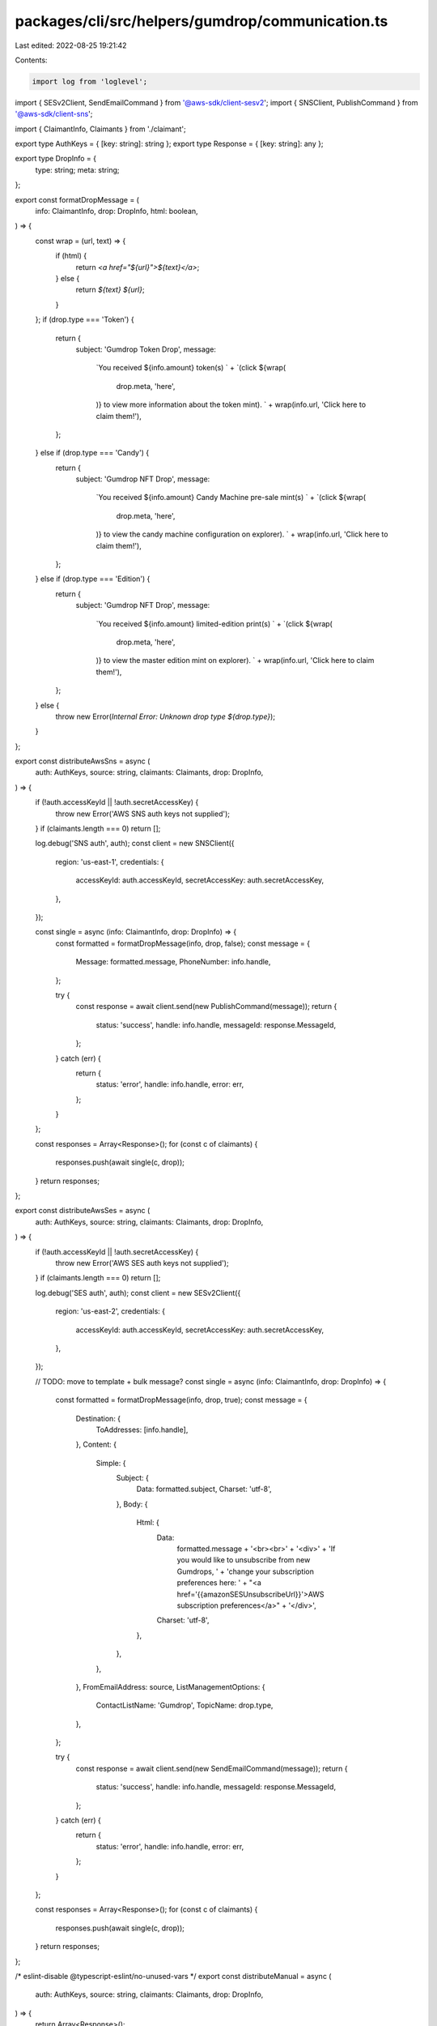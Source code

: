 packages/cli/src/helpers/gumdrop/communication.ts
=================================================

Last edited: 2022-08-25 19:21:42

Contents:

.. code-block:: ts

    import log from 'loglevel';
import { SESv2Client, SendEmailCommand } from '@aws-sdk/client-sesv2';
import { SNSClient, PublishCommand } from '@aws-sdk/client-sns';

import { ClaimantInfo, Claimants } from './claimant';

export type AuthKeys = { [key: string]: string };
export type Response = { [key: string]: any };

export type DropInfo = {
  type: string;
  meta: string;
};

export const formatDropMessage = (
  info: ClaimantInfo,
  drop: DropInfo,
  html: boolean,
) => {
  const wrap = (url, text) => {
    if (html) {
      return `<a href="${url}">${text}</a>`;
    } else {
      return `${text} ${url}`;
    }
  };
  if (drop.type === 'Token') {
    return {
      subject: 'Gumdrop Token Drop',
      message:
        `You received ${info.amount} token(s) ` +
        `(click ${wrap(
          drop.meta,
          'here',
        )} to view more information about the token mint). ` +
        wrap(info.url, 'Click here to claim them!'),
    };
  } else if (drop.type === 'Candy') {
    return {
      subject: 'Gumdrop NFT Drop',
      message:
        `You received ${info.amount} Candy Machine pre-sale mint(s) ` +
        `(click ${wrap(
          drop.meta,
          'here',
        )} to view the candy machine configuration on explorer). ` +
        wrap(info.url, 'Click here to claim them!'),
    };
  } else if (drop.type === 'Edition') {
    return {
      subject: 'Gumdrop NFT Drop',
      message:
        `You received ${info.amount} limited-edition print(s) ` +
        `(click ${wrap(
          drop.meta,
          'here',
        )} to view the master edition mint on explorer). ` +
        wrap(info.url, 'Click here to claim them!'),
    };
  } else {
    throw new Error(`Internal Error: Unknown drop type ${drop.type}`);
  }
};

export const distributeAwsSns = async (
  auth: AuthKeys,
  source: string,
  claimants: Claimants,
  drop: DropInfo,
) => {
  if (!auth.accessKeyId || !auth.secretAccessKey) {
    throw new Error('AWS SNS auth keys not supplied');
  }
  if (claimants.length === 0) return [];

  log.debug('SNS auth', auth);
  const client = new SNSClient({
    region: 'us-east-1',
    credentials: {
      accessKeyId: auth.accessKeyId,
      secretAccessKey: auth.secretAccessKey,
    },
  });

  const single = async (info: ClaimantInfo, drop: DropInfo) => {
    const formatted = formatDropMessage(info, drop, false);
    const message = {
      Message: formatted.message,
      PhoneNumber: info.handle,
    };

    try {
      const response = await client.send(new PublishCommand(message));
      return {
        status: 'success',
        handle: info.handle,
        messageId: response.MessageId,
      };
    } catch (err) {
      return {
        status: 'error',
        handle: info.handle,
        error: err,
      };
    }
  };

  const responses = Array<Response>();
  for (const c of claimants) {
    responses.push(await single(c, drop));
  }
  return responses;
};

export const distributeAwsSes = async (
  auth: AuthKeys,
  source: string,
  claimants: Claimants,
  drop: DropInfo,
) => {
  if (!auth.accessKeyId || !auth.secretAccessKey) {
    throw new Error('AWS SES auth keys not supplied');
  }
  if (claimants.length === 0) return [];

  log.debug('SES auth', auth);
  const client = new SESv2Client({
    region: 'us-east-2',
    credentials: {
      accessKeyId: auth.accessKeyId,
      secretAccessKey: auth.secretAccessKey,
    },
  });

  // TODO: move to template + bulk message?
  const single = async (info: ClaimantInfo, drop: DropInfo) => {
    const formatted = formatDropMessage(info, drop, true);
    const message = {
      Destination: {
        ToAddresses: [info.handle],
      },
      Content: {
        Simple: {
          Subject: {
            Data: formatted.subject,
            Charset: 'utf-8',
          },
          Body: {
            Html: {
              Data:
                formatted.message +
                '<br><br>' +
                '<div>' +
                'If you would like to unsubscribe from new Gumdrops, ' +
                'change your subscription preferences here: ' +
                "<a href='{{amazonSESUnsubscribeUrl}}'>AWS subscription preferences</a>" +
                '</div>',
              Charset: 'utf-8',
            },
          },
        },
      },
      FromEmailAddress: source,
      ListManagementOptions: {
        ContactListName: 'Gumdrop',
        TopicName: drop.type,
      },
    };

    try {
      const response = await client.send(new SendEmailCommand(message));
      return {
        status: 'success',
        handle: info.handle,
        messageId: response.MessageId,
      };
    } catch (err) {
      return {
        status: 'error',
        handle: info.handle,
        error: err,
      };
    }
  };

  const responses = Array<Response>();
  for (const c of claimants) {
    responses.push(await single(c, drop));
  }
  return responses;
};

/* eslint-disable @typescript-eslint/no-unused-vars */
export const distributeManual = async (
  auth: AuthKeys,
  source: string,
  claimants: Claimants,
  drop: DropInfo,
) => {
  return Array<Response>();
};

export const distributeWallet = async (
  auth: AuthKeys,
  source: string,
  claimants: Claimants,
  drop: DropInfo,
) => {
  return Array<Response>();
};
/* eslint-enable @typescript-eslint/no-unused-vars */

export const urlAndHandleFor = (claimants: Array<ClaimantInfo>) => {
  return claimants.map(info => {
    return {
      handle: info.handle,
      amount: info.amount,
      url: info.url,
    };
  });
};


